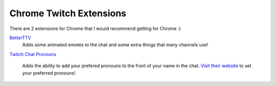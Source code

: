 Chrome Twitch Extensions
========================

There are 2 extensions for Chrome that I would recommend getting for Chrome :)

BetterTTV_
	Adds some animated emotes to the chat and some extra things that many channels use!

`Twitch Chat Pronouns`__

__ TCP_

	Adds the ability to add your prefered pronouns to the front of your name in the chat. `Visit their website`__ to set your preferred pronouns!

__ website_


.. _BetterTTV: https://chrome.google.com/webstore/detail/betterttv/ajopnjidmegmdimjlfnijceegpefgped?hl=en
.. _TCP: https://chrome.google.com/webstore/detail/twitch-chat-pronouns/agnfbjmjkdncblnkpkgoefbpogemfcii
.. _website: https://pronouns.alejo.io/
